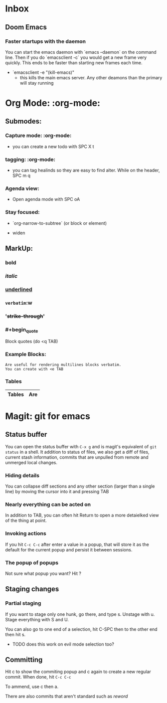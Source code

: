 * Inbox
** Doom Emacs
***   Faster startups with the daemon
    You can start the emacs daemon with `emacs --daemon` on the command line.  Then if you do `emacsclient -c` you would get a new frame very quickly.  This ends to be faster than starting new frames each time.
   + `emacsclient -e "(kill-emacs)"
     +  this kills the main emacs server. Any  other deamons than the primary will stay running



* Org Mode: :org-mode:
** Submodes:
***  Capture mode: :org-mode:
- you can create a new todo with SPC X t
***  tagging: :org-mode:
- you can tag healinds so they are easy to find alter. While on the header, SPC m q
*** Agenda view:
- Open agenda mode with SPC oA
***  Stay focused:
     - `org-narrow-to-subtree` (or block or element)
    - widen
**  MarkUp:
*** *bold*
*** /italic/
*** _underlined_
*** =verbatim=:w
*** '+strike-through+'
*** #+begin_quote
Block quotes (do <q TAB)
#+end_quote
*** Example Blocks:
#+begin_example
Are useful for rendering multilines blocks verbatim.
You can create with <e TAB
#+end_example

*** Tables

| Tables | Are |
|--------+-----|


*   Magit: git for emacs
**  Status buffer
    You can open the status buffer with =C-x g= and is magit's equivalent of =git status= in a shell.
    It addition to status of files, we also get a diff of files, current stash information, commits that are unpulled from remote and unmerged local changes.
*** Hiding details
You can collapse diff sections and any other section (larger than a single line) by moving the cursor into it and pressing TAB
*** Nearly everything can be acted on
    In addition to TAB, you can often hit Return to open a more detaielked view of the thing at point.
*** Invoking actions
    If you hit =C-c C-c= after enter a value in a popup, that will store it as the default for the current popup and persist it between sessions.
*** The popup of popups
    Not sure what popup you want? Hit ?
** Staging changes
*** Partial staging
    If you want to stage only one hunk, go there, and type s. Unstage with u. Stage everything with S and U.

    You can also go to one end of a selection, hit C-SPC then to the other end then hit s.
    - TODO does this work on evil mode selection too?
**  Committing
    Hit c to show the commiting popup and c again to create a new regular commit.  When done, hit =C-c C-c=

    To ammend, use c then a.

    There are also commits that aren't standard such as /reword/
